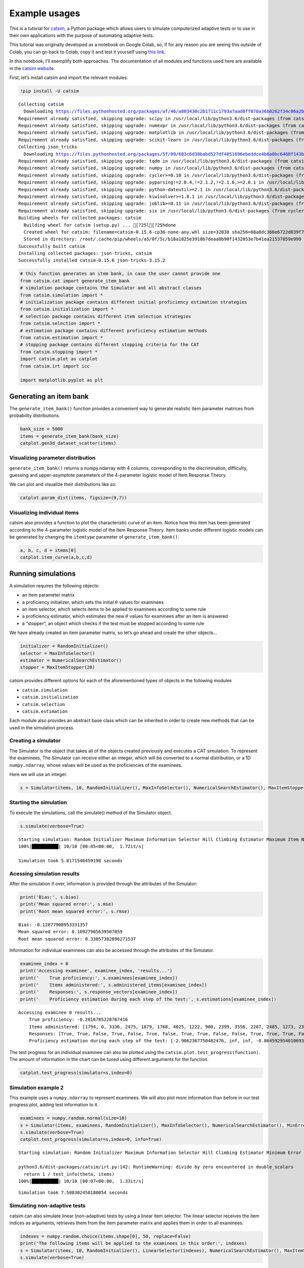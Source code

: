 Example usages
==============

|image0|

This is a tutorial for
`catsim <https://github.com/douglasrizzo/catsim/>`__, a Python package
which allows users to simulate computerized adaptive tests or to use in
their own applications with the purpose of automating adaptive tests.

This tutorial was originally developed as a notebook on Google Colab,
so, if for any reason you are seeing this outside of Colab, you can go
back to Colab, copy it and test it yourself using `this
link <https://colab.research.google.com/drive/14zEWoDudBCXF0NO-qgzoQpWUGBcJ2lPH?usp=sharing>`__.

In this notebook, I’ll exemplify both approaches. The documentation of
all modules and functions used here are available in the `catsim
website <https://douglasrizzo.com.br/catsim/index.html>`__.

First, let’s install catsim and import the relevant modules:

.. |image0| image:: https://douglasrizzo.com.br/catsim/_static/logo_text.svg

.. code:: 

    !pip install -U catsim


.. parsed-literal::

    Collecting catsim
      Downloading https://files.pythonhosted.org/packages/af/46/a803430c2b1711c1793a7aad0ff878a36b0262f34c06a2bbef4156fd78f7/catsim-0.15.6.tar.gz
    Requirement already satisfied, skipping upgrade: scipy in /usr/local/lib/python3.6/dist-packages (from catsim) (1.4.1)
    Requirement already satisfied, skipping upgrade: numexpr in /usr/local/lib/python3.6/dist-packages (from catsim) (2.7.1)
    Requirement already satisfied, skipping upgrade: matplotlib in /usr/local/lib/python3.6/dist-packages (from catsim) (3.2.2)
    Requirement already satisfied, skipping upgrade: scikit-learn in /usr/local/lib/python3.6/dist-packages (from catsim) (0.22.2.post1)
    Collecting json_tricks
      Downloading https://files.pythonhosted.org/packages/5f/09/603c6d30babd527df4851696ebeddce4b6a0bc6468f143b39094c97cd830/json_tricks-3.15.2-py2.py3-none-any.whl
    Requirement already satisfied, skipping upgrade: tqdm in /usr/local/lib/python3.6/dist-packages (from catsim) (4.41.1)
    Requirement already satisfied, skipping upgrade: numpy in /usr/local/lib/python3.6/dist-packages (from catsim) (1.18.5)
    Requirement already satisfied, skipping upgrade: cycler>=0.10 in /usr/local/lib/python3.6/dist-packages (from matplotlib->catsim) (0.10.0)
    Requirement already satisfied, skipping upgrade: pyparsing!=2.0.4,!=2.1.2,!=2.1.6,>=2.0.1 in /usr/local/lib/python3.6/dist-packages (from matplotlib->catsim) (2.4.7)
    Requirement already satisfied, skipping upgrade: python-dateutil>=2.1 in /usr/local/lib/python3.6/dist-packages (from matplotlib->catsim) (2.8.1)
    Requirement already satisfied, skipping upgrade: kiwisolver>=1.0.1 in /usr/local/lib/python3.6/dist-packages (from matplotlib->catsim) (1.2.0)
    Requirement already satisfied, skipping upgrade: joblib>=0.11 in /usr/local/lib/python3.6/dist-packages (from scikit-learn->catsim) (0.15.1)
    Requirement already satisfied, skipping upgrade: six in /usr/local/lib/python3.6/dist-packages (from cycler>=0.10->matplotlib->catsim) (1.12.0)
    Building wheels for collected packages: catsim
      Building wheel for catsim (setup.py) ... [?25l[?25hdone
      Created wheel for catsim: filename=catsim-0.15.6-cp36-none-any.whl size=32830 sha256=08a8dc366e6722d039f738a2fc64a3faf8fe196729046e1da65380d21b52585a
      Stored in directory: /root/.cache/pip/wheels/a5/0f/5c/b18a1825e3918b7deaa0b90f1432053e7b41ea21537859e999
    Successfully built catsim
    Installing collected packages: json-tricks, catsim
    Successfully installed catsim-0.15.6 json-tricks-3.15.2


.. code:: 

    # this function generates an item bank, in case the user cannot provide one
    from catsim.cat import generate_item_bank
    # simulation package contains the Simulator and all abstract classes
    from catsim.simulation import *
    # initialization package contains different initial proficiency estimation strategies
    from catsim.initialization import *
    # selection package contains different item selection strategies
    from catsim.selection import *
    # estimation package contains different proficiency estimation methods
    from catsim.estimation import *
    # stopping package contains different stopping criteria for the CAT
    from catsim.stopping import *
    import catsim.plot as catplot
    from catsim.irt import icc
    
    import matplotlib.pyplot as plt

Generating an item bank
-----------------------

The ``generate_item_bank()`` function provides a convenient way to
generate realistic item parameter matrices from probability
distributions.

.. code:: 

    bank_size = 5000
    items = generate_item_bank(bank_size)
    catplot.gen3d_dataset_scatter(items)


.. image:: examples_files/examples_4_1.png


Visualizing parameter distribution
~~~~~~~~~~~~~~~~~~~~~~~~~~~~~~~~~~

``generate_item_bank()`` returns a numpy.ndarray with 4 columns,
corresponding to the discrimination, difficulty, guessing and
upper-asymptote parameters of the 4-parameter logistic model of Item
Response Theory.

We can plot and visualize their distributions like so:

.. code:: 

    catplot.param_dist(items, figsize=(9,7))



.. image:: examples_files/examples_6_0.png


Visualizing individual items
~~~~~~~~~~~~~~~~~~~~~~~~~~~~

catsim also provides a function to plot the characteristic curve of an
item. Notice how this item has been generated according to the
4-parameter logistic model of the Item Response Theory. Item banks under
different logistic models can be generated by changing the ``itemtype``
parameter of ``generate_item_bank()``.

.. code:: 

    a, b, c, d = items[0]
    catplot.item_curve(a,b,c,d)



.. image:: examples_files/examples_8_0.png


Running simulations
-------------------

A simulation requires the following objects:

-  an item parameter matrix
-  a proficiency initializer, which sets the initial :math:`\theta`
   values for examinees
-  an item selector, which selects items to be applied to examinees
   according to some rule
-  a proficiency estimator, which estimates the new :math:`\theta`
   values for examinees after an item is answered
-  a “stopper”, an object which checks if the test must be stopped
   according to some rule

We have already created an item parameter matrix, so let’s go ahead and
create the other objects…

.. code:: 

    initializer = RandomInitializer()
    selector = MaxInfoSelector()
    estimator = NumericalSearchEstimator()
    stopper = MaxItemStopper(20)

catsim provides different options for each of the aforementioned types
of objects in the following modules

-  ``catsim.simulation``
-  ``catsim.initialization``
-  ``catsim.selection``
-  ``catsim.estimation``

Each module also provides an abstract base class which can be inherited
in order to create new methods that can be used in the simulation
process.

Creating a simulator
~~~~~~~~~~~~~~~~~~~~

The Simulator is the object that takes all of the objects created
previously and executes a CAT simulation. To represent the examinees,
The Simulator can receive either an integer, which will be converted to
a normal distribution, or a 1D ``numpy.ndarray``, whose values will be
used as the proficiencies of the examinees.

Here we will use an integer.

.. code:: 

    s = Simulator(items, 10, RandomInitializer(), MaxInfoSelector(), NumericalSearchEstimator(), MaxItemStopper(50))


Starting the simulation
~~~~~~~~~~~~~~~~~~~~~~~

To execute the simulations, call the simulate() method of the Simulator
object.

.. code:: 

    s.simulate(verbose=True)


.. parsed-literal::

    Starting simulation: Random Initializer Maximum Information Selector Hill Climbing Estimator Maximum Item Number Initializer 5000 items
    100%|██████████| 10/10 [00:05<00:00,  1.72it/s]

    Simulation took 5.8171546459198 seconds


Acessing simulation results
~~~~~~~~~~~~~~~~~~~~~~~~~~~

After the simulation if over, information is provided through the
attributes of the Simulator:

.. code:: 

    print('Bias:', s.bias)
    print('Mean squared error:', s.mse)
    print('Root mean squared error:', s.rmse)


.. parsed-literal::

    Bias: -0.12877908953331357
    Mean squared error: 0.10927905639507059
    Root mean squared error: 0.33057382896271537


Information for individual examinees can also be accessed through the
attributes of the Simulator.

.. code:: 

    examinee_index = 0
    print('Accessing examinee', examinee_index, 'results...')
    print('    True proficiency:', s.examinees[examinee_index])
    print('    Items administered:', s.administered_items[examinee_index])
    print('    Responses:', s.response_vectors[examinee_index])
    print('    Proficiency estimation during each step of the test:', s.estimations[examinee_index])


.. parsed-literal::

    Accessing examinee 0 results...
        True proficiency: -0.2816785228767416
        Items administered: [1794, 0, 3336, 2475, 1879, 1768, 4025, 1222, 900, 2399, 3556, 2287, 2485, 1273, 2391, 3442, 70, 1724, 3589, 1585, 2230, 3714, 2044, 543, 996, 2692, 2566, 3316, 1243, 516, 90, 4784, 2893, 4075, 2514, 3916, 3281, 4946, 3961, 2174, 441, 3505, 142, 4108, 4039, 3970, 3866, 4659, 1801, 3128]
        Responses: [True, True, False, True, False, True, False, True, True, False, False, True, True, True, False, False, True, False, False, True, True, True, True, True, True, True, False, True, True, True, True, True, False, False, False, False, True, True, True, True, False, True, False, False, True, False, True, True, True, True]
        Proficiency estimation during each step of the test: [-2.9062367750482476, inf, inf, -0.8645929540106936, -0.4000937535082434, -1.0984746111118635, -0.8523400481400345, -1.2698782015572956, -1.0729249779445948, -0.8448001617230141, -1.065419646674027, -1.3754326555875702, -1.2138690054229484, -1.0891772226836556, -0.9819440114965495, -1.154819511564105, -1.339700019932513, -1.2320382801141416, -1.4062619544561699, -1.5579952313912742, -1.4617917667004856, -1.384430722645969, -1.2949916487176605, -1.2409486213125227, -1.1706229487693933, -1.0933573080599417, -1.0404774627310964, -1.105931582126757, -1.0610697847401798, -1.014087695805288, -0.9576764350218117, -0.9143005089326925, -0.8608950194549864, -0.9180361878629862, -0.9784988359602548, -1.039387055887484, -1.0826369520017567, -1.0414606979162682, -1.0025638352769068, -0.9729843792641382, -0.9241130070522614, -0.9815002657882789, -0.9374991266848149, -1.020429275472375, -1.0972120361274151, -1.0633721669862448, -1.083039048251386, -1.043512265559606, -1.0135620128739955, -0.9841406046060365, -0.9537218651754478]


The test progress for an individual examinee can also be plotted using
the ``catsim.plot.test_progress(function)``. The amount of information
in the chart can be tuned using different arguments for the function.

.. code:: 

    catplot.test_progress(simulator=s,index=0)


.. image:: examples_files/examples_21_0.png


Simulation example 2
~~~~~~~~~~~~~~~~~~~~

This example uses a ``numpy.ndarray`` to represent examinees. We will
also plot more information than before in our test progress plot, adding
test information to it.

.. code:: 

    examinees = numpy.random.normal(size=10)
    s = Simulator(items, examinees, RandomInitializer(), MaxInfoSelector(), NumericalSearchEstimator(), MinErrorStopper(.3))
    s.simulate(verbose=True)
    catplot.test_progress(simulator=s,index=0, info=True)


.. parsed-literal::

    Starting simulation: Random Initializer Maximum Information Selector Hill Climbing Estimator Minimum Error Initializer 5000 items
    
    python3.6/dist-packages/catsim/irt.py:142: RuntimeWarning: divide by zero encountered in double_scalars
      return 1 / test_info(theta, items)
    100%|██████████| 10/10 [00:07<00:00,  1.33it/s]


.. parsed-literal::

    Simulation took 7.508302450180054 seconds


.. image:: examples_files/examples_23_3.png


Simulating non-adaptive tests
~~~~~~~~~~~~~~~~~~~~~~~~~~~~~

catsim can also simulate linear (non-adaptive) tests by using a linear
item selector. The linear selector receives the item indices as
arguments, retrieves them from the item parameter matrix and applies
them in order to all examinees.

.. code:: 

    indexes = numpy.random.choice(items.shape[0], 50, replace=False)
    print('The following items will be applied to the examinees in this order:', indexes)
    s = Simulator(items, 10, RandomInitializer(), LinearSelector(indexes), NumericalSearchEstimator(), MaxItemStopper(50))
    s.simulate(verbose=True)


.. parsed-literal::

    The following items will be applied to the examinees in this order: [4869 2944 2371 2000  721  920 4166 1933 3127 1938 4922 2814 4624 1828
      521 3600 1830 2676 3323 4494 1114 4700  549 2997 1463 1955 2639 2975
     3313 4093 4930 4368  292 2531 3767  228 1202  554 4671  310 1294 2387
      142 3150 2717 4207  885 4440  600 1128]
    
    Starting simulation: Random Initializer Linear Selector Hill Climbing Estimator Maximum Item Number Initializer 5000 items

    100%|██████████| 10/10 [00:02<00:00,  4.76it/s]

    Simulation took 2.101578950881958 seconds


Here, we will also plot the estimation error for an examinee’s
:math:`\hat{\theta}` value during the progress of the test.

.. code:: 

    catplot.test_progress(simulator=s,index=0, info=True, see=True)


.. parsed-literal::

    /usr/local/lib/python3.6/dist-packages/catsim/irt.py:142: RuntimeWarning: divide by zero encountered in double_scalars
      return 1 / test_info(theta, items)


.. image:: examples_files/examples_27_1.png


Using catsim objects outside of a Simulator
-------------------------------------------

The objects provided by catsim can also be used directly, outside of a
simulation. This allows users to use these objects in their own
software, to power their own CAT applications.

Let’s pretend we are in the middle of a test application and create some
dummy data for an examinee, as well as some objects we will use to
select the next item for this examinee, re-estimate their proficiency
and check if the test should be stopped or if a new item should be
applied to the examinee.

.. code:: 

    responses = [True, True, False, False]
    administered_items = [1435, 3221, 17, 881]
    
    initializer = RandomInitializer()
    selector = MaxInfoSelector()
    estimator = NumericalSearchEstimator()
    stopper = MaxItemStopper(20)

This dummy data means that the examinee has answered items 1435, 3221,
17 and 881 from our item bank (generated at the start of this notebook).
They have answered the first two items correctly (represented by the
``True`` values in the ``responses`` list) and two items incorrectly
(the last values in the list).

Initializing :math:`\hat{\theta}`
~~~~~~~~~~~~~~~~~~~~~~~~~~~~~~~~~

Even though this information is already enough to estimate the current
proficiency of the examinee, we’ll go ahead and use our initializer to
estimate a dummy initial proficiency anyway.

.. code:: 

    est_theta = initializer.initialize()
    print('Examinee initial proficiency:', est_theta)


.. parsed-literal::

    Examinee initial proficiency: 2.5662180237120156


Estimating a new :math:`\hat{\theta}`
~~~~~~~~~~~~~~~~~~~~~~~~~~~~~~~~~~~~~

Now, we will use the answers the examinee has given so far (remember,
we’re pretending they have already answered a few items) to estimate a
more precise :math:`\hat{\theta}` proficiency for them.

Internally, the estimator uses the item bank and the indices of the
administered items to get the relevant item parameters, then uses the
response vector to know which items the examinee has answered correctly
and incorrectly to generate the new value for :math:`\hat{\theta}`.

Some estimators may or may not use the current value of
:math:`\hat{\theta}` to speed up estimation.

**After getting to the end of the notebook, come back to this cell to
simulate a new item being applied to this examinee**.

.. code:: 

    new_theta = estimator.estimate(items=items, administered_items=administered_items, response_vector=responses, est_theta=est_theta)
    print('Estimated proficiency, given answered items:', new_theta)


.. parsed-literal::

    Estimated proficiency, given answered items: -1.695833205771666


Checking whether the test should end
~~~~~~~~~~~~~~~~~~~~~~~~~~~~~~~~~~~~

We do not know whether the CAT should select another item to the
examinee or if the test should end. The stoper will give us this answer
through the ``stop()`` method.

.. code:: 

    _stop = stopper.stop(administered_items=items[administered_items], theta=est_theta)
    print('Should the test be stopped:', _stop)


.. parsed-literal::

    Should the test be stopped: False


Selecting a new item
~~~~~~~~~~~~~~~~~~~~

The selector takes the item parameter matrix and the current
:math:`\hat{\theta}` value to select the new item the examinee will
answer. It uses the indices of administered items to ignore them.

.. code:: 

    item_index = selector.select(items=items, administered_items=administered_items, est_theta=est_theta)
    print('Next item to be administered:', item_index)


.. parsed-literal::

    Next item to be administered: 2245

    /usr/local/lib/python3.6/dist-packages/catsim/selection.py:87: UserWarning: This selector needs an item matrix with at least 5 columns, with the last one representing item exposure rate. Since this column is absent, it will presume all items have exposure rates = 0
      'This selector needs an item matrix with at least 5 columns, with the last one representing item exposure rate. Since this column is absent, it will presume all items have exposure rates = 0'


Simulating a response
~~~~~~~~~~~~~~~~~~~~~

In order to apply the next item, we need to pretend here that the
examinee has answered an item. In the real world, this information could
be fetched by an external application, but here we will use IRT to
simulate the answer probabilistically.

(By the way, this is exactly what the Simulator does during
simulations.)

.. code:: 

    a, b, c, d = items[item_index]
    prob = icc(est_theta, a, b, c, d)
    correct = numpy.random.uniform() > prob
    
    print('Probability to correctly answer item:', prob)
    print('Did the user answer the selected item correctly?', correct)


.. parsed-literal::

    Probability to correctly answer item: 0.6605443041512475
    Did the user answer the selected item correctly? True


Finally, we add the index of the administered item to the examinee and
their answer to the item to our lists and we are ready for the next step
of the adaptive test.

Go back to the **“Estimating a new :math:`\hat{\theta}`”** step above to
simulate another step of the CAT.

.. code:: 

    administered_items.append(item_index)
    responses.append(correct)
